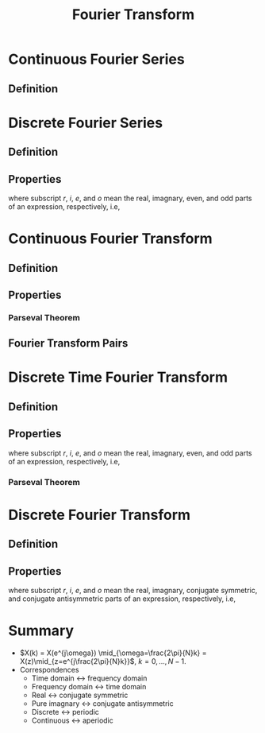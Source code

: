 #+title: Fourier Transform

* Continuous Fourier Series
** Definition
\begin{align*}
  \tilde{x}(t) &= \frac{1}{T} \sum_{k=-\infty}^{\infty}X_a \left( k\frac{2\pi}{T} \right) e^{j\frac{2\pi}{T}kt} \\
X_a \left( k\frac{2\pi}{T} \right)  &= \int_{-\frac{T}{2}}^{\frac{T}{2}} \tilde{x}(t) e^{-j\frac{2\pi}{T}kt} dt
\end{align*}
* Discrete Fourier Series
** Definition
\begin{align*}
  \tilde{x}(n) &= \frac{1}{N} \sum_{k=0}^{N-1} \tilde{X}(k)e^{j\frac{2\pi}{N}kn} \\
  \tilde{X}(k) &= \sum_{n=0}^{N-1} \tilde{x}(n) e^{-j\frac{2\pi}{N}nk}
\end{align*}
** Properties
\begin{align*}
  \tilde{x}(n+m) &\leftrightarrow \tilde{X}(k)e^{j\frac{2\pi}{N}km} \\
  \tilde{x}^{*}(n) &\leftrightarrow \tilde{X}^{*}(-k) \\
  \tilde{x}(-n) &\leftrightarrow \tilde{X}(-k) \\
  \sum_{m=0}^\tilde{N-1} \tilde{x}_1(m) \tilde{x}_2(n-m) &\leftrightarrow \tilde{X}_1(k) \tilde{X}_2(k) \\
  \tilde{x}_1(n) \tilde{x}_2(n) &\leftrightarrow \frac{1}{N} \sum_{\ell=0}^{N-1} \tilde{X}_1(\ell) \tilde{X}_2(k-\ell) \\
  \tilde{x}_e(n) &\leftrightarrow \tilde{X}_r(k) \\
  \tilde{x}_o(n) &\leftrightarrow j\tilde{X}_i(k) \\
  \tilde{x}_r(n) &\leftrightarrow \tilde{X}_e(k) \\
  j\tilde{x}_i(n) &\leftrightarrow \tilde{X}_o(k)
\end{align*}
where subscript $r$, $i$, $e$, and $o$ mean the real, imagnary, even, and odd parts of an expression, respectively, i.e,
\begin{align*}
  \tilde{x}(n) &= \tilde{x}_e(n) + \tilde{x}_o(n) \\
       &= \tilde{x}_r(n) + j \tilde{x}_i(n) \\
  \tilde{x}_e(n) &= \frac{\tilde{x}(n) + \tilde{x}(-n)}{2} \\
  \tilde{x}_o(n) &= \frac{\tilde{x}(n) - \tilde{x}(-n)}{2} \\
  \tilde{X}(k) &= \tilde{X}_e(k) + \tilde{X}_o(k) \\
       &= \tilde{X}_r(k) + j \tilde{X}_i(k) \\
  \tilde{X}_e(k) &= \frac{\tilde{X}(k) + \tilde{X}(k)}{2} \\
  \tilde{X}_o(k) &= \frac{\tilde{X}(k) - \tilde{X}(k)}{2}.
\end{align*}
* Continuous Fourier Transform
** Definition
\begin{align*}
  F(j\omega) &= \int_{-\infty}^{\infty} f(t) e^{-j\omega t} dt \\
             &= |F(j\omega)|e^{j\phi(\omega)} \\
             &= R(\omega) + jX(\omega) \\
  f(t) &= \frac{1}{2\pi} \int_{-\infty}^{\infty} F(j\omega) e^{j\omega t} d\omega
\end{align*}
** Properties
\begin{align*}
  a_1 f_1(t) + a_2 f_2(t) &\leftrightarrow a_1 F_1(j\omega) + a_2 F_2(j\omega) \\
  f_1(t) * f_2(t) &\leftrightarrow F_1(j\omega) F_2(j\omega) \\
  f_1(t) f_2(t) &\leftrightarrow \frac{1}{2\pi} F_1(j\omega) * F_2(j\omega) \\
  f(-t) &\leftrightarrow F(-j\omega) \\
  f(t+t_0) &\leftrightarrow F(j\omega) e^{j\omega t_0} \\
  f(t) e^{j\omega_0 t} &\leftrightarrow F[j(\omega - \omega_0)] \\
  F(jt) &\leftrightarrow 2\pi f(-\omega) \\
  f(at) &\leftrightarrow \frac{1}{|a|} F \left( j\frac{\omega}{a} \right) \\
  \frac{d^nf(t)}{dt^n} &\leftrightarrow (j\omega)^n F(j\omega) \\
  (-jt)^n f(t) &\leftrightarrow \frac{d^n F(j\omega)}{d\omega^n} \\
  \int_{-\infty}^t f(\tau)d\tau, f(-\infty)=0. &\leftrightarrow \pi F(0) \delta(\omega) + \frac{1}{j\omega} F(j\omega) \\
  \pi f(0) \delta(t) - \frac{1}{jt} f(t) &\leftrightarrow \int_{-\infty}^{\omega} F(j \eta) d\eta, F(-j\infty) = 0. \\
  f(t) \sum_{n=-\infty}^{\infty} \delta(t-nT) &\leftrightarrow \frac{1}{T} \sum_{n=-\infty}^{\infty} F \left[ j \left( \omega - n\frac{2\pi}{T} \right) \right] \\
  \frac{1}{\omega_0} \sum_{n=-\infty}^{\infty} f \left( t - n \frac{2\pi}{\omega_0} \right) &\leftrightarrow F(j\omega) \sum_{n=-\infty}^{\infty} \delta(\omega-n \omega_0)
\end{align*}
*** Parseval Theorem
\begin{align*}
  \int_{-\infty}^{\infty} |f(t)|^2 dt = \frac{1}{2\pi} \int_{-\infty}^{\infty} |F(j\omega)|^2 d\omega
\end{align*}
** Fourier Transform Pairs
\begin{align*}
  \delta(t) &\leftrightarrow 1 \\
  \varepsilon(t) &\leftrightarrow \frac{1}{j\omega} + \pi \delta(\omega) \\
  t\varepsilon(t) &\leftrightarrow j\pi \delta^{\prime}(\omega) - \frac{1}{\omega^2} \\
  \delta^{(k)}(t) &\leftrightarrow (j\omega)^k \\
  \delta(t-t_0) &\leftrightarrow e^{-j\omega t_0} \\
  \text{sign}(t) &\leftrightarrow \frac{2}{j\omega} \\
  \cos(\omega_0 t) &\leftrightarrow \pi [\delta(\omega+\omega_0) + \delta(\omega-\omega_0)] \\
  \sin(\omega_0 t) &\leftrightarrow j\pi [\delta(\omega+\omega_0) - \delta(\omega-\omega_0)] \\
  \text{rect}_{\tau}(t) &\leftrightarrow \tau \text{Sa} \left( \frac{\omega \tau}{2} \right) \\
  \left( 1 - \frac{|t|}{\tau} \right) \text{rect}_{2\tau}(t) &\leftrightarrow \tau \text{Sa}^2 \left( \frac{\omega \tau}{2} \right) \\
  e^{-at} \varepsilon(t), a > 0. &\leftrightarrow \frac{1}{a+j\omega} \\
  te^{-at} \varepsilon(t), a > 0. &\leftrightarrow \frac{1}{(a+j\omega)^2} \\
  \frac{t^{k-1}e^{-at}}{(k-1)!}\varepsilon(t), a > 0. &\leftrightarrow \frac{1}{(a+j\omega)^k} \\
  e^{-a|t|}, a > 0. &\leftrightarrow \frac{2a}{\omega^2 + a^2} \\
  e^{-a|t|}\text{sign}(t), a > 0. &\leftrightarrow -\frac{2j\omega}{\omega^2+a^2} \\
  e^{-at} \cos(\omega_0t)\varepsilon(t), a > 0. &\leftrightarrow \frac{a+j\omega}{(a+j\omega)^2 + \omega_0^2} \\
  e^{-at} \sin(\omega_0t)\varepsilon(t), a > 0. &\leftrightarrow \frac{\omega_0}{(a+j\omega)^2 + \omega_0^2} \\
  e^{-a|t|}\cos(\omega_0t), a > 0. &\leftrightarrow \frac{2a(\omega^2 + \omega_0^2 + a^2)}{[\omega^2-(a^2+\omega_0^2)]^2 + 4a^2\omega^2} \\
  e^{-a|t|}\sin(\omega_0t), a > 0. &\leftrightarrow -\frac{j4a\omega_0 \omega}{[\omega^2-(a^2+\omega_0^2)]^2 + 4a^2\omega^2} \\
  e^{-\left(\dfrac{t}{\tau} \right)^{2}} &\leftrightarrow \sqrt{\pi} \tau e^{-\left(\dfrac{\omega\tau}{2}\right)^2} \\
  \sum_{n=-\infty}^{\infty} \delta(t-nT) &\leftrightarrow \frac{2\pi}{T} \sum_{n=-\infty}^{\infty} \delta \left( \omega - n\frac{2\pi}{T} \right) \\
  \sum_{n=-\infty}^{\infty} F_n e^{jn\omega_0t} &\leftrightarrow 2\pi \sum_{n=-\infty}^{\infty}F_n\delta(\omega - n\omega_0)
\end{align*}
* Discrete Time Fourier Transform
** Definition
\begin{align*}
  X(e^{j\omega}) &= \sum_{n=-\infty}^{\infty} x(n) e^{-j\omega n} \\
  x(n) &= \frac{1}{2\pi} \int_{-\pi}^{\pi} X(e^{j\omega})e^{j\omega} d\omega
\end{align*}
** Properties
\begin{align*}
  x_1(n) * x_2(n) &\leftrightarrow X_1(e^{j\omega}) X_2(e^{j\omega}) \\
  x^{*}(n) &\leftrightarrow X^{*}(e^{-j\omega}) \\
  x(-n) &\leftrightarrow X(e^{-j\omega}) \\
  x_e(n) &\leftrightarrow X_r(e^{j\omega}) \\
  x_o(n) &\leftrightarrow jX_i(e^{j\omega}) \\
  x_r(n) &\leftrightarrow X_e(e^{j\omega}) \\
  jx_i(n) &\leftrightarrow X_o(e^{j\omega})
\end{align*}
where subscript $r$, $i$, $e$, and $o$ mean the real, imagnary, even, and odd parts of an expression, respectively, i.e,
\begin{align*}
  x(n) &= x_e(n) + x_o(n) \\
       &= x_r(n) + j x_i(n) \\
  x_e(n) &= \frac{x(n) + x^{*}(-n)}{2} \\
  x_o(n) &= \frac{x(n) - x^{*}(-n)}{2} \\
  X(e^{j\omega}) &= X_e(e^{j\omega}) + X_o(e^{j\omega}) \\
       &= X_r(e^{j\omega}) + j X_i(e^{j\omega}) \\
  X_e(e^{j\omega}) &= \frac{X(e^{j\omega}) + X^{*}(e^{-j\omega})}{2} \\
  X_o(e^{j\omega}) &= \frac{X(e^{j\omega}) - X^{*}(e^{-j\omega})}{2}.
\end{align*}
*** Parseval Theorem
\begin{align*}
  \sum_{n=-\infty}^{\infty}|x(n)|^2 = \frac{1}{2\pi} \int_{-\infty}^{\infty} |X(e^{$j\omega})|^2 d\omega
\end{align*}
* Discrete Fourier Transform
** Definition
\begin{align*}
  X(k) &= \sum_{n=0}^{N-1} x(n) e^{-j\frac{2\pi}{N}nk} \\
  x(n) &= \frac{1}{N} \sum_{k=0}^{N-1} e^{j\frac{2\pi}{N}kn}
\end{align*}
** Properties
\begin{align*}
  x^{*}(n) &\leftrightarrow X^{*}(N-k) \\
  x^{*}(N-n) &\leftrightarrow X^{*}(k) \\
  x_e(n) &\leftrightarrow X_r(k) \\
  x_o(n) &\leftrightarrow jX_i(k) \\
  x_r(n) &\leftrightarrow X_e(k) \\
  jx_i(n) &\leftrightarrow X_o(k)
\end{align*}
where subscript $r$, $i$, $e$, and $o$ mean the real, imagnary, conjugate symmetric, and conjugate antisymmetric parts of an expression, respectively, i.e,
\begin{align*}
  x(n) &= x_e(n) + x_o(n) \\
       &= x_r(n) + j x_i(n) \\
  x_e(n) &= \frac{x(n) + x^{*}(N-n)}{2} \\
  x_o(n) &= \frac{x(n) - x^{*}(N-n)}{2} \\
  X(k) &= X_e(k) + X_o(k) \\
       &= X_r(k) + j X_i(k) \\
  X_e(k) &= \frac{X(k) + X^{*}(N-k)}{2} \\
  X_o(k) &= \frac{X(k) - X^{*}(N-k)}{2}.
\end{align*}
* Summary
- $X(k) = X(e^{j\omega}) \mid_{\omega=\frac{2\pi}{N}k} = X(z)\mid_{z=e^{j\frac{2\pi}{N}k}}$, $k = 0, \ldots, N-1$.
- Correspondences
  + Time domain $\leftrightarrow$ frequency domain
  + Frequency domain $\leftrightarrow$ time domain
  + Real $\leftrightarrow$ conjugate symmetric
  + Pure imagnary $\leftrightarrow$ conjugate antisymmetric
  + Discrete $\leftrightarrow$ periodic
  + Continuous $\leftrightarrow$ aperiodic
